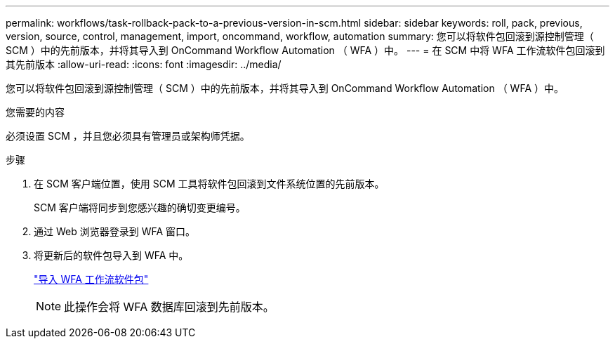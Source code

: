 ---
permalink: workflows/task-rollback-pack-to-a-previous-version-in-scm.html 
sidebar: sidebar 
keywords: roll, pack, previous, version, source, control, management, import, oncommand, workflow, automation 
summary: 您可以将软件包回滚到源控制管理（ SCM ）中的先前版本，并将其导入到 OnCommand Workflow Automation （ WFA ）中。 
---
= 在 SCM 中将 WFA 工作流软件包回滚到其先前版本
:allow-uri-read: 
:icons: font
:imagesdir: ../media/


[role="lead"]
您可以将软件包回滚到源控制管理（ SCM ）中的先前版本，并将其导入到 OnCommand Workflow Automation （ WFA ）中。

.您需要的内容
必须设置 SCM ，并且您必须具有管理员或架构师凭据。

.步骤
. 在 SCM 客户端位置，使用 SCM 工具将软件包回滚到文件系统位置的先前版本。
+
SCM 客户端将同步到您感兴趣的确切变更编号。

. 通过 Web 浏览器登录到 WFA 窗口。
. 将更新后的软件包导入到 WFA 中。
+
link:task-import-an-oncommand-workflow-automation-pack.html["导入 WFA 工作流软件包"]

+

NOTE: 此操作会将 WFA 数据库回滚到先前版本。


